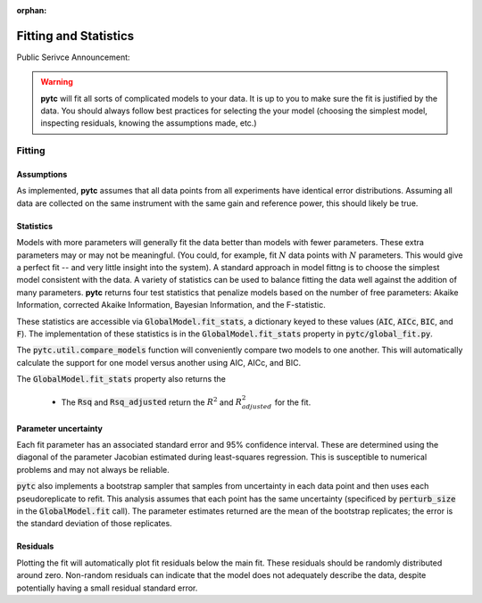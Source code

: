 :orphan:
======================
Fitting and Statistics
======================

Public Serivce Announcement:

.. warning::
    **pytc** will fit all sorts of complicated models to your data. It is up to
    you to make sure the fit is justified by the data.  You should always 
    follow best practices for selecting the your model (choosing the simplest
    model, inspecting residuals, knowing the assumptions made, etc.)

Fitting
-------

Assumptions
~~~~~~~~~~~

As implemented, **pytc** assumes that all data points from all experiments have
identical error distributions. Assuming all data are collected on the same 
instrument with the same gain and reference power, this should likely be true.  

Statistics
~~~~~~~~~~

Models with more parameters will generally fit the data better than models with
fewer parameters.  These extra parameters may or may not be meaningful.  (You
could, for example, fit :math:`N` data points with :math:`N` parameters.  This
would give a perfect fit -- and very little insight into the system).  A
standard approach in model fittng is to choose the simplest model consistent
with the data.  A variety of statistics can be used to balance fitting the data 
well against the addition of many parameters.  **pytc** returns four test
statistics that penalize models based on the number of free parameters: Akaike
Information, corrected Akaike Information, Bayesian Information, and the
F-statistic. 

These statistics are accessible via :code:`GlobalModel.fit_stats`, a dictionary
keyed to these values (:code:`AIC`, :code:`AICc`, :code:`BIC`, and :code:`F`). 
The implementation of these statistics is in the :code:`GlobalModel.fit_stats`
property in :code:`pytc/global_fit.py`.  

The :code:`pytc.util.compare_models` function will conveniently 
compare two models to one another.  This will automatically calculate the 
support for one model versus another using AIC, AICc, and BIC.   

The :code:`GlobalModel.fit_stats` property also returns the 

 + The :code:`Rsq` and :code:`Rsq_adjusted` return the :math:`R^{2}` and 
   :math:`R^{2}_{adjusted}` for the fit.  

Parameter uncertainty
~~~~~~~~~~~~~~~~~~~~~

Each fit parameter has an associated standard error and 95% confidence interval.
These are determined using the diagonal of the parameter Jacobian estimated
during least-squares regression.  This is susceptible to numerical problems and
may not always be reliable.  

:code:`pytc` also implements a bootstrap sampler that samples from uncertainty
in each data point and then uses each pseudoreplicate to refit.  This analysis
assumes that each point has the same uncertainty (specificed by 
:code:`perturb_size` in the :code:`GlobalModel.fit` call).  The parameter 
estimates returned are the mean of the bootstrap replicates; the error is the
standard deviation of those replicates.  

Residuals
~~~~~~~~~

Plotting the fit will automatically plot fit residuals below the main fit.  
These residuals should be randomly distributed around zero.  Non-random 
residuals can indicate that the model does not adequately describe the data,
despite potentially having a small residual standard error.  
